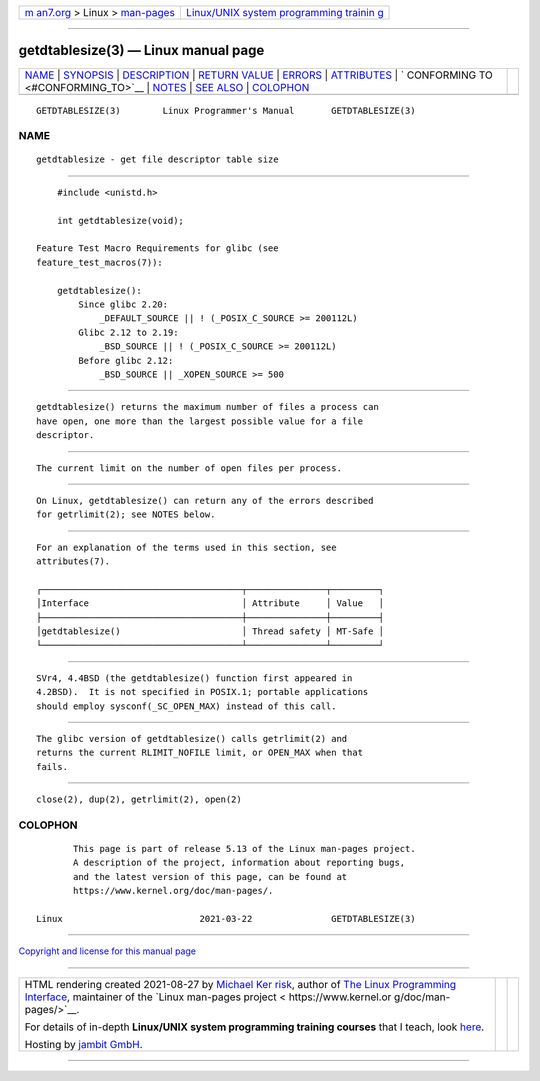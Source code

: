 .. container:: page-top

.. container:: nav-bar

   +----------------------------------+----------------------------------+
   | `m                               | `Linux/UNIX system programming   |
   | an7.org <../../../index.html>`__ | trainin                          |
   | > Linux >                        | g <http://man7.org/training/>`__ |
   | `man-pages <../index.html>`__    |                                  |
   +----------------------------------+----------------------------------+

--------------

getdtablesize(3) — Linux manual page
====================================

+-----------------------------------+-----------------------------------+
| `NAME <#NAME>`__ \|               |                                   |
| `SYNOPSIS <#SYNOPSIS>`__ \|       |                                   |
| `DESCRIPTION <#DESCRIPTION>`__ \| |                                   |
| `RETURN VALUE <#RETURN_VALUE>`__  |                                   |
| \| `ERRORS <#ERRORS>`__ \|        |                                   |
| `ATTRIBUTES <#ATTRIBUTES>`__ \|   |                                   |
| `                                 |                                   |
| CONFORMING TO <#CONFORMING_TO>`__ |                                   |
| \| `NOTES <#NOTES>`__ \|          |                                   |
| `SEE ALSO <#SEE_ALSO>`__ \|       |                                   |
| `COLOPHON <#COLOPHON>`__          |                                   |
+-----------------------------------+-----------------------------------+
| .. container:: man-search-box     |                                   |
+-----------------------------------+-----------------------------------+

::

   GETDTABLESIZE(3)        Linux Programmer's Manual       GETDTABLESIZE(3)

NAME
-------------------------------------------------

::

          getdtablesize - get file descriptor table size


---------------------------------------------------------

::

          #include <unistd.h>

          int getdtablesize(void);

      Feature Test Macro Requirements for glibc (see
      feature_test_macros(7)):

          getdtablesize():
              Since glibc 2.20:
                  _DEFAULT_SOURCE || ! (_POSIX_C_SOURCE >= 200112L)
              Glibc 2.12 to 2.19:
                  _BSD_SOURCE || ! (_POSIX_C_SOURCE >= 200112L)
              Before glibc 2.12:
                  _BSD_SOURCE || _XOPEN_SOURCE >= 500


---------------------------------------------------------------

::

          getdtablesize() returns the maximum number of files a process can
          have open, one more than the largest possible value for a file
          descriptor.


-----------------------------------------------------------------

::

          The current limit on the number of open files per process.


-----------------------------------------------------

::

          On Linux, getdtablesize() can return any of the errors described
          for getrlimit(2); see NOTES below.


-------------------------------------------------------------

::

          For an explanation of the terms used in this section, see
          attributes(7).

          ┌──────────────────────────────────────┬───────────────┬─────────┐
          │Interface                             │ Attribute     │ Value   │
          ├──────────────────────────────────────┼───────────────┼─────────┤
          │getdtablesize()                       │ Thread safety │ MT-Safe │
          └──────────────────────────────────────┴───────────────┴─────────┘


-------------------------------------------------------------------

::

          SVr4, 4.4BSD (the getdtablesize() function first appeared in
          4.2BSD).  It is not specified in POSIX.1; portable applications
          should employ sysconf(_SC_OPEN_MAX) instead of this call.


---------------------------------------------------

::

          The glibc version of getdtablesize() calls getrlimit(2) and
          returns the current RLIMIT_NOFILE limit, or OPEN_MAX when that
          fails.


---------------------------------------------------------

::

          close(2), dup(2), getrlimit(2), open(2)

COLOPHON
---------------------------------------------------------

::

          This page is part of release 5.13 of the Linux man-pages project.
          A description of the project, information about reporting bugs,
          and the latest version of this page, can be found at
          https://www.kernel.org/doc/man-pages/.

   Linux                          2021-03-22               GETDTABLESIZE(3)

--------------

`Copyright and license for this manual
page <../man3/getdtablesize.3.license.html>`__

--------------

.. container:: footer

   +-----------------------+-----------------------+-----------------------+
   | HTML rendering        |                       | |Cover of TLPI|       |
   | created 2021-08-27 by |                       |                       |
   | `Michael              |                       |                       |
   | Ker                   |                       |                       |
   | risk <https://man7.or |                       |                       |
   | g/mtk/index.html>`__, |                       |                       |
   | author of `The Linux  |                       |                       |
   | Programming           |                       |                       |
   | Interface <https:     |                       |                       |
   | //man7.org/tlpi/>`__, |                       |                       |
   | maintainer of the     |                       |                       |
   | `Linux man-pages      |                       |                       |
   | project <             |                       |                       |
   | https://www.kernel.or |                       |                       |
   | g/doc/man-pages/>`__. |                       |                       |
   |                       |                       |                       |
   | For details of        |                       |                       |
   | in-depth **Linux/UNIX |                       |                       |
   | system programming    |                       |                       |
   | training courses**    |                       |                       |
   | that I teach, look    |                       |                       |
   | `here <https://ma     |                       |                       |
   | n7.org/training/>`__. |                       |                       |
   |                       |                       |                       |
   | Hosting by `jambit    |                       |                       |
   | GmbH                  |                       |                       |
   | <https://www.jambit.c |                       |                       |
   | om/index_en.html>`__. |                       |                       |
   +-----------------------+-----------------------+-----------------------+

--------------

.. container:: statcounter

   |Web Analytics Made Easy - StatCounter|

.. |Cover of TLPI| image:: https://man7.org/tlpi/cover/TLPI-front-cover-vsmall.png
   :target: https://man7.org/tlpi/
.. |Web Analytics Made Easy - StatCounter| image:: https://c.statcounter.com/7422636/0/9b6714ff/1/
   :class: statcounter
   :target: https://statcounter.com/
